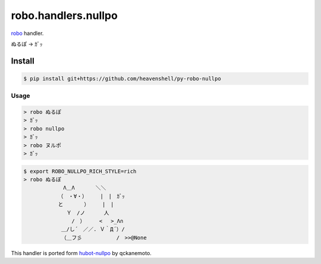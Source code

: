 robo.handlers.nullpo
====================

`robo <http://github.com/heavenshell/py-robo>`_ handler.

ぬるぽ → ｶﾞｯ

Install
-------
.. code::

  $ pip install git+https://github.com/heavenshell/py-robo-nullpo

Usage
~~~~~
.. code::

  > robo ぬるぽ
  > ｶﾞｯ
  > robo nullpo
  > ｶﾞｯ
  > robo ヌルポ
  > ｶﾞｯ


.. code::

  $ export ROBO_NULLPO_RICH_STYLE=rich
  > robo ぬるぽ
            　 Λ＿Λ　　　　＼＼
             （　・∀・）　　　|　|　ｶﾞｯ
             と　　　　）　　　|　|
             　 Ｙ　/ノ　　　 人
             　　 /　）　 　 < 　>_Λ∩
              ＿/し´　／／. Ｖ｀Д´）/
              （＿フ彡　　　　　　 /　>>@None


This handler is ported form `hubot-nullpo <https://github.com/qckanemoto/hubot-nullpo/>`_ by qckanemoto.
